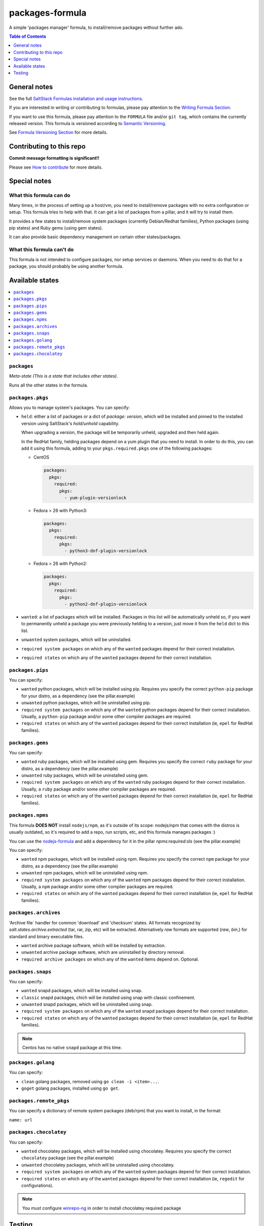 .. _readme:

packages-formula
================

|img_travis| |img_sr|

.. |img_travis| image:: https://travis-ci.com/saltstack-formulas/packages-formula.svg?branch=master
   :alt: Travis CI Build Status
   :scale: 100%
   :target: https://travis-ci.com/saltstack-formulas/packages-formula
.. |img_sr| image:: https://img.shields.io/badge/%20%20%F0%9F%93%A6%F0%9F%9A%80-semantic--release-e10079.svg
   :alt: Semantic Release
   :scale: 100%
   :target: https://github.com/semantic-release/semantic-release

A simple 'packages manager' formula, to install/remove packages without further ado.

.. contents:: **Table of Contents**
   :depth: 1

General notes
-------------

See the full `SaltStack Formulas installation and usage instructions
<https://docs.saltstack.com/en/latest/topics/development/conventions/formulas.html>`_.

If you are interested in writing or contributing to formulas, please pay attention to the `Writing Formula Section
<https://docs.saltstack.com/en/latest/topics/development/conventions/formulas.html#writing-formulas>`_.

If you want to use this formula, please pay attention to the ``FORMULA`` file and/or ``git tag``,
which contains the currently released version. This formula is versioned according to `Semantic Versioning <http://semver.org/>`_.

See `Formula Versioning Section <https://docs.saltstack.com/en/latest/topics/development/conventions/formulas.html#versioning>`_ for more details.

Contributing to this repo
-------------------------

**Commit message formatting is significant!!**

Please see `How to contribute <https://github.com/saltstack-formulas/.github/blob/master/CONTRIBUTING.rst>`_ for more details.

Special notes
-------------

What this formula can do
^^^^^^^^^^^^^^^^^^^^^^^^

Many times, in the process of setting up a host/vm, you need to install/remove
packages with no extra configuration or setup. This formula tries to help with
that. It can get a list of packages from a pillar, and it will try to install
them.

It provides a few states to install/remove system packages (currently
Debian/Redhat families), Python packages (using pip states) and Ruby gems
(using gem states).

It can also provide basic dependency management on certain other states/packages.

What this formula can't do
^^^^^^^^^^^^^^^^^^^^^^^^^^

This formula is not intended to configure packages, nor setup services or daemons.
When you need to do that for a package, you should probably be using another
formula.

Available states
----------------

.. contents::
   :local:

``packages``
^^^^^^^^^^^^

*Meta-state (This is a state that includes other states)*.

Runs all the other states in the formula.

``packages.pkgs``
^^^^^^^^^^^^^^^^^

Allows you to manage system's packages. You can specify:

* ``held``: either a list of packages or a dict of `package: version`,
  which will be installed and pinned to the installed version using
  SaltStack's `hold/unhold` capability.

  When upgrading a version, the package will be temporarily unheld,
  upgraded and then held again.

  In the RedHat family, helding packages depend on a yum plugin that you
  need to install. In order to do this, you can add it using this formula, adding
  to your ``pkgs.required.pkgs`` one of the following packages:

  + CentOS

    .. code-block:: yaml

       packages:
         pkgs:
           required:
             pkgs:
               - yum-plugin-versionlock

  + Fedora > 26 with Python3:

    .. code-block:: yaml

       packages:
         pkgs:
           required:
             pkgs:
               - python3-dnf-plugin-versionlock

  + Fedora > 26 with Python2:

    .. code-block:: yaml

       packages:
         pkgs:
           required:
             pkgs:
               - python2-dnf-plugin-versionlock

* ``wanted``: a list of packages which will be installed. Packages in this
  list will be automatically unheld so, if you want to permanently unheld a
  package you were previously helding to a version, just move it from the
  ``held`` dict to this list.
* ``unwanted`` system packages, which will be uninstalled.
* ``required system packages`` on which any of the ``wanted`` packages depend
  for their correct installation.
* ``required states`` on which any of the ``wanted`` packages depend for their
  correct installation.

``packages.pips``
^^^^^^^^^^^^^^^^^

You can specify:

* ``wanted`` python packages, which will be installed using pip. Requires you
  specify the correct ``python-pip`` package for your distro, as a dependency
  (see the pillar.example)
* ``unwanted`` python packages, which will be uninstalled using pip.
* ``required system packages`` on which any of the ``wanted`` python packages
  depend for their correct installation. Usually, a ``python-pip`` package and/or
  some other compiler packages are required.
* ``required states`` on which any of the ``wanted`` packages depend for their
  correct installation (ie, ``epel`` for RedHat families).

``packages.gems``
^^^^^^^^^^^^^^^^^

You can specify:

* ``wanted`` ruby packages, which will be installed using gem. Requires you
  specify the correct ``ruby`` package for your distro, as a dependency
  (see the pillar.example)
* ``unwanted`` ruby packages, which will be uninstalled using gem.
* ``required system packages`` on which any of the ``wanted`` ruby packages
  depend for their correct installation. Usually, a ``ruby`` package and/or
  some other compiler packages are required.
* ``required states`` on which any of the ``wanted`` packages depend for their
  correct installation (ie, ``epel`` for RedHat families).

``packages.npms``
^^^^^^^^^^^^^^^^^

This formula **DOES NOT** install ``nodejs/npm``, as it's outside of its scope:
nodejs/npm that comes with the distros is usually outdated, so it's required to add
a repo, run scripts, etc, and this formula manages packages :)

You can use the `nodejs-formula <https://github.com/saltstack-formulas/node-formula>`_
and add a dependency for it in the pillar `npms:required:sls` (see the pillar.example)

You can specify:

* ``wanted`` npm packages, which will be installed using npm. Requires you
  specify the correct ``npm`` package for your distro, as a dependency
  (see the pillar.example)
* ``unwanted`` npm packages, which will be uninstalled using npm.
* ``required system packages`` on which any of the ``wanted`` npm packages
  depend for their correct installation. Usually, a ``npm`` package and/or
  some other compiler packages are required.
* ``required states`` on which any of the ``wanted`` packages depend for their
  correct installation (ie, ``epel`` for RedHat families).

``packages.archives``
^^^^^^^^^^^^^^^^^^^^^

'Archive file` handler for common 'download' and 'checksum' states. All formats recognized by `salt.states.archive.extracted` (tar, rar, zip, etc) will be extracted. Alternatively `raw` formats are supported (`raw`, `bin`,) for standard and binary executable files.

* ``wanted`` archive package software, which will be installed by extraction.
* ``unwanted`` archive package software, which are uninstalled by directory removal.
* ``required archive packages`` on which any of the ``wanted`` items depend on. Optional.


``packages.snaps``
^^^^^^^^^^^^^^^^^^

You can specify:

* ``wanted`` snapd packages, which will be installed using snap.
* ``classic`` snapd packages, chich will be installed using snap with classic confinement.
* ``unwanted`` snapd packages, which will be uninstalled using snap.
* ``required system packages`` on which any of the ``wanted`` snapd packages
  depend for their correct installation.
* ``required states`` on which any of the ``wanted`` packages depend for their
  correct installation (ie, ``epel`` for RedHat families).

.. note::

   Centos has no native ``snapd`` package at this time.


``packages.golang``
^^^^^^^^^^^^^^^^^^^

You can specify:

* ``clean`` golang packages, removed using ``go clean -i <item>...``.
* ``goget`` golang packages, installed using ``go get``.


``packages.remote_pkgs``
^^^^^^^^^^^^^^^^^^^^^^^^

You can specify a dictionary of remote system packages (deb/rpm) that you want
to install, in the format:

``name: url``


``packages.chocolatey``
^^^^^^^^^^^^^^^^^^^^^^^

You can specify:

* ``wanted`` chocolatey packages, which will be installed using chocolatey. Requires you
  specify the correct ``chocolatey`` package (see the pillar.example)
* ``unwanted`` chocolatey packages, which will be uninstalled using chocolatey.
* ``required system packages`` on which any of the ``wanted`` system packages
  depend for their correct installation.
* ``required states`` on which any of the ``wanted`` packages depend for their
  correct installation (ie, ``regedit`` for configurations).

.. note::

   You must configure `winrepo-ng <https://github.com/saltstack/salt-winrepo-ng>`_ in order to install chocolatey required package

Testing
-------

Linux testing is done with ``kitchen-salt``.

Requirements
^^^^^^^^^^^^

* Ruby
* Docker

.. code-block:: bash

   $ gem install bundler
   $ bundle install
   $ bin/kitchen test [platform]

Where ``[platform]`` is the platform name defined in ``kitchen.yml``,
e.g. ``debian-9-2019-2-py3``.

``bin/kitchen converge``
^^^^^^^^^^^^^^^^^^^^^^^^

Creates the docker instance and runs the ``packages`` main state, ready for testing.

``bin/kitchen verify``
^^^^^^^^^^^^^^^^^^^^^^

Runs the ``inspec`` tests on the actual instance.

``bin/kitchen destroy``
^^^^^^^^^^^^^^^^^^^^^^^

Removes the docker instance.

``bin/kitchen test``
^^^^^^^^^^^^^^^^^^^^

Runs all of the stages above in one go: i.e. ``destroy`` + ``converge`` + ``verify`` + ``destroy``.

``bin/kitchen login``
^^^^^^^^^^^^^^^^^^^^^

Gives you SSH access to the instance for manual testing.
